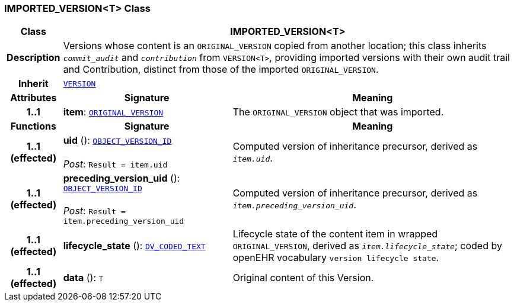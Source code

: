 === IMPORTED_VERSION<T> Class

[cols="^1,3,5"]
|===
h|*Class*
2+^h|*IMPORTED_VERSION<T>*

h|*Description*
2+a|Versions whose content is an `ORIGINAL_VERSION` copied from another location; this class inherits `_commit_audit_` and `_contribution_` from `VERSION<T>`, providing imported versions with their own audit trail and Contribution, distinct from those of the imported `ORIGINAL_VERSION`.

h|*Inherit*
2+|`<<_version_class,VERSION>>`

h|*Attributes*
^h|*Signature*
^h|*Meaning*

h|*1..1*
|*item*: `<<_original_version_class,ORIGINAL_VERSION>>`
a|The `ORIGINAL_VERSION` object that was imported.
h|*Functions*
^h|*Signature*
^h|*Meaning*

h|*1..1 +
(effected)*
|*uid* (): `link:/releases/BASE/{rm_release}/base_types.html#_object_version_id_class[OBJECT_VERSION_ID^]` +
 +
__Post__: `Result = item.uid`
a|Computed version of inheritance precursor, derived as `_item.uid_`.

h|*1..1 +
(effected)*
|*preceding_version_uid* (): `link:/releases/BASE/{rm_release}/base_types.html#_object_version_id_class[OBJECT_VERSION_ID^]` +
 +
__Post__: `Result = item.preceding_version_uid`
a|Computed version of inheritance precursor, derived as `_item.preceding_version_uid_`.

h|*1..1 +
(effected)*
|*lifecycle_state* (): `link:/releases/RM/{rm_release}/data_types.html#_dv_coded_text_class[DV_CODED_TEXT^]`
a|Lifecycle state of the content item in wrapped `ORIGINAL_VERSION`, derived as `_item.lifecycle_state_`; coded by openEHR vocabulary `version lifecycle state`.

h|*1..1 +
(effected)*
|*data* (): `T`
a|Original content of this Version.
|===
